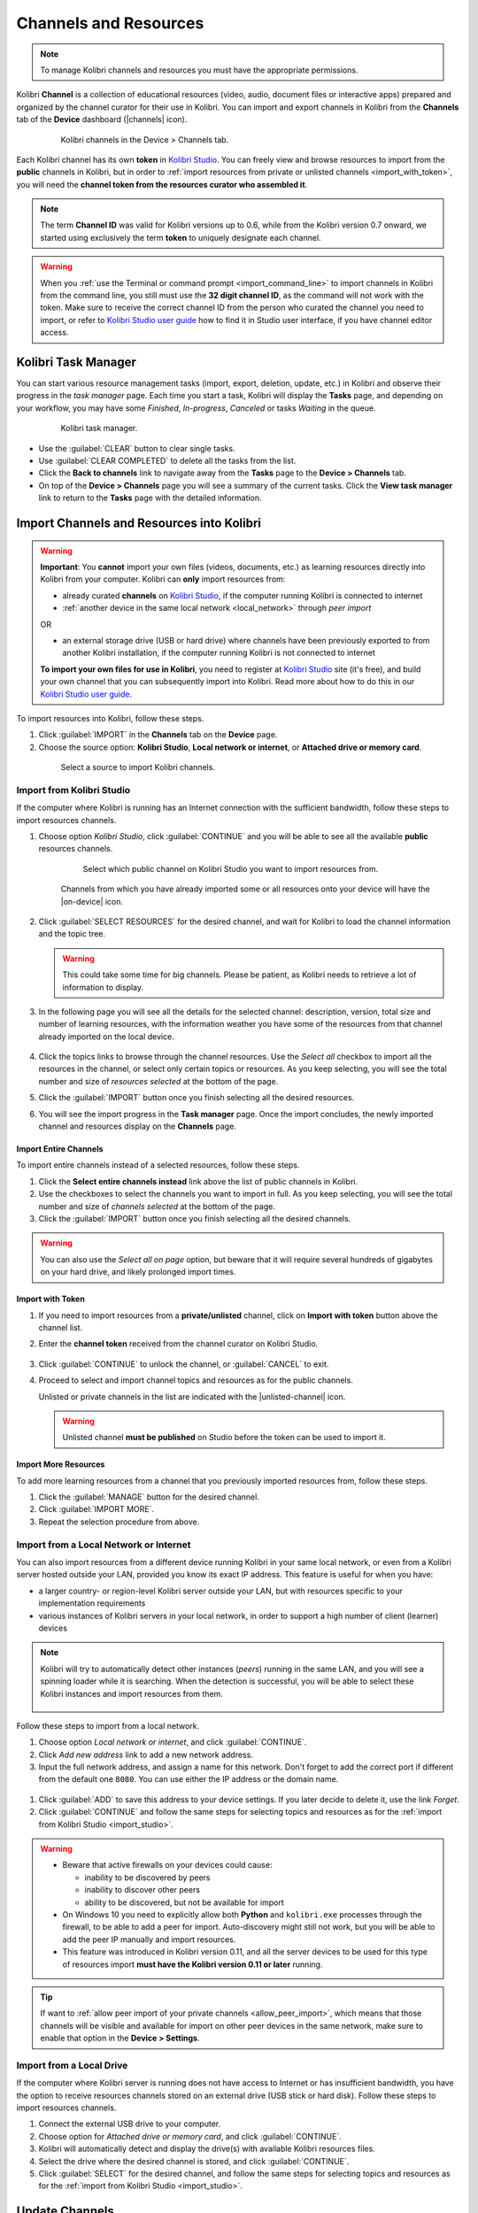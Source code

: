 .. _manage_resources_ref:

Channels and Resources
######################

.. note::
  To manage Kolibri channels and resources you must have the appropriate permissions.

Kolibri **Channel** is a collection of educational resources (video, audio, document files or interactive apps) prepared and organized by the channel curator for their use in Kolibri. You can import and export channels in Kolibri from the **Channels** tab of the **Device** dashboard (|channels| icon).

  .. figure:: /img/manage-resources.png
    :alt: Open the Device page and Channels tab to see the list of available channels on your device

    Kolibri channels in the Device > Channels tab.


.. _id_token:

Each Kolibri channel has its own **token** in `Kolibri Studio <https://studio.learningequality.org/accounts/login/>`__. You can freely view and browse resources to import from the **public** channels in Kolibri, but in order to :ref:`import resources from private or unlisted channels <import_with_token>`, you will need the **channel token from the resources curator who assembled it**.

.. note:: The term **Channel ID** was valid for Kolibri versions up to 0.6, while from the Kolibri version 0.7 onward, we started using exclusively the term **token** to uniquely designate each channel.

.. warning:: When you :ref:`use the Terminal or command prompt <import_command_line>` to import channels in Kolibri from the command line, you still must use the **32 digit channel ID**, as the command will not work with the token. Make sure to receive the correct channel ID from the person who curated the channel you need to import, or refer to `Kolibri Studio user guide <https://kolibri-studio.readthedocs.io/en/latest/share_channels.html>`__ how to find it in Studio user interface, if you have channel editor access.

Kolibri Task Manager
--------------------

You can start various resource management tasks (import, export, deletion, update, etc.) in Kolibri and observe their progress in the *task manager* page. Each time you start a task, Kolibri will display the **Tasks** page, and depending on your workflow, you may have some *Finished*, *In-progress*, *Canceled* or tasks *Waiting* in the queue.

  .. figure:: /img/task-queue.png
    :alt: 

    Kolibri task manager. 

*  Use the :guilabel:`CLEAR` button to clear single tasks.
*  Use :guilabel:`CLEAR COMPLETED` to delete all the tasks from the list.
*  Click the **Back to channels** link to navigate away from the **Tasks** page to the **Device > Channels** tab.
*  On top of the **Device > Channels** page you will see a summary of the current tasks. Click the **View task manager** link to return to the **Tasks** page with the detailed information.

Import Channels and Resources into Kolibri
------------------------------------------

.. warning:: **Important**: You **cannot** import your own files (videos, documents, etc.) as learning resources directly into Kolibri from your computer. Kolibri can **only** import resources from:

  * already curated **channels** on `Kolibri Studio <https://studio.learningequality.org/accounts/login/>`__, if the computer running Kolibri is connected to internet
  
  * :ref:`another device in the same local network <local_network>` through *peer import*

  OR 

  * an external storage drive (USB or hard drive) where channels have been previously exported to from another Kolibri installation, if the computer running Kolibri is not connected to internet

  **To import your own files for use in Kolibri**, you need to register at `Kolibri Studio <https://studio.learningequality.org/accounts/login/>`__ site (it's free), and build your own channel that you can subsequently import into Kolibri. Read more about how to do this in our `Kolibri Studio user guide <https://kolibri-studio.readthedocs.io/en/latest/index.html>`__.


To import resources into Kolibri, follow these steps.

#. Click :guilabel:`IMPORT` in the **Channels** tab on the **Device** page.
#. Choose the source option: **Kolibri Studio**, **Local network or internet**, or **Attached drive or memory card**.

  .. figure:: /img/import-choose-source.png
    :alt: Use the radio buttons to select source for importing resources

    Select a source to import Kolibri channels.


.. _import_studio:


Import from Kolibri Studio
**************************

If the computer where Kolibri is running has an Internet connection with the sufficient bandwidth, follow these steps to import resources channels.


#. Choose option *Kolibri Studio*, click :guilabel:`CONTINUE` and you will be able to see all the available **public** resources channels.

    .. figure:: /img/kolibri-studio.png
      :alt: Available channels on Kolibri Studio page where you can select which public channel you want to import resources from.

      Select which public channel on Kolibri Studio you want to import resources from.

    
    Channels from which you have already imported some or all resources onto your device will have the |on-device| icon. 


2. Click :guilabel:`SELECT RESOURCES` for the desired channel, and wait for Kolibri to load the channel information and the topic tree.

   .. warning:: This could take some time for big channels. Please be patient, as Kolibri needs to retrieve a lot of information to display.


#. In the following page you will see all the details for the selected channel: description, version, total size and number of learning resources, with the information weather you have some of the resources from that channel already imported on the local device.

    .. figure:: /img/select-content.png
	    :alt: 

#. Click the topics links to browse through the channel resources. Use the *Select all* checkbox to import all the resources in the channel, or select only certain topics or resources. As you keep selecting, you will see the total number and size of *resources selected* at the bottom of the page.

#. Click the :guilabel:`IMPORT` button once you finish selecting all the desired resources.

#. You will see the import progress in the **Task manager** page. Once the import concludes, the newly imported channel and resources display on the **Channels** page.

    .. figure:: /img/import-CC.png
  	  :alt: resources import progress bar will display the percentage of the download


Import Entire Channels
""""""""""""""""""""""

To import entire channels instead of a selected resources, follow these steps.

#. Click the **Select entire channels instead** link above the list of public channels in Kolibri.
#. Use the checkboxes to select the channels you want to import in full. As you keep selecting, you will see the total number and size of *channels selected* at the bottom of the page.
#. Click the :guilabel:`IMPORT` button once you finish selecting all the desired channels.

.. warning:: You can also use the *Select all on page* option, but beware that it will require several hundreds of gigabytes on your hard drive, and likely prolonged import times.

.. _import_with_token:

Import with Token
"""""""""""""""""

#. If you need to import resources from a **private/unlisted** channel, click on **Import with token** button above the channel list.  
#. Enter the **channel token** received from the channel curator on Kolibri Studio.

    .. figure:: /img/enter-token.png
  	  :alt: Use the text input field to enter channel token in order to import from an unlisted channel

#. Click :guilabel:`CONTINUE` to unlock the channel, or :guilabel:`CANCEL` to exit.
#. Proceed to select and import channel topics and resources as for the public channels.

   Unlisted or private channels in the list are indicated with the |unlisted-channel| icon.

   .. warning:: Unlisted channel **must be published** on Studio before the token can be used to import it.

Import More Resources
"""""""""""""""""""""

To add more learning resources from a channel that you previously imported resources from, follow these steps.

#. Click the :guilabel:`MANAGE` button for the desired channel.
#. Click :guilabel:`IMPORT MORE`.
#. Repeat the selection procedure from above. 


.. _local_network:

Import from a Local Network or Internet
***************************************

You can also import resources from a different device running Kolibri in your same local network, or even from a Kolibri server hosted outside your LAN, provided you know its exact IP address. This feature is useful for when you have:

* a larger country- or region-level Kolibri server outside your LAN, but with resources specific to your implementation requirements
* various instances of Kolibri servers in your local network, in order to support a high number of client (learner) devices 
  
.. note:: Kolibri will try to automatically detect other instances (*peers*) running in the same LAN, and you will see a spinning loader while it is searching. When the detection is successful, you will be able to select these Kolibri instances and import resources from them.

    .. figure:: /img/peer.png
      :alt: 


Follow these steps to import from a local network.

#. Choose option *Local network or internet*, and click :guilabel:`CONTINUE`.
#. Click *Add new address* link to add a new network address.
#. Input the full network address, and assign a name for this network. Don't forget to add the correct port if different from the default one ``8080``. You can use either the IP address or the domain name.
  
  .. figure:: /img/new-network-address.png
    :alt: Use the text input fields to add the new address and the name for the local network import


#. Click :guilabel:`ADD` to save this address to your device settings. If you later decide to delete it, use the link *Forget*.
#. Click :guilabel:`CONTINUE` and follow the same steps for selecting topics and resources as for the :ref:`import from Kolibri Studio <import_studio>`.

.. warning:: 
  
  * Beware that active firewalls on your devices could cause:

    - inability to be discovered by peers
    - inability to discover other peers
    - ability to be discovered, but not be available for import
  
  * On Windows 10 you need to explicitly allow both **Python** and ``kolibri.exe`` processes through the firewall, to be able to add a peer for import. Auto-discovery might still not work, but you will be able to add the peer IP manually and import resources.

  * This feature was introduced in Kolibri version 0.11, and all the server devices to be used for this type of resources import **must have the Kolibri version 0.11 or later** running.


.. tip:: If want to :ref:`allow peer import of your private channels <allow_peer_import>`, which means that those channels will be visible and available for import on other peer devices in the same network, make sure to enable that option in the **Device > Settings**. 


.. _local_drive:


Import from a Local Drive
*************************

If the computer where Kolibri server is running does not have access to Internet or has insufficient bandwidth, you have the option to receive resources channels stored on an external drive (USB stick or hard disk). Follow these steps to import resources channels.

#. Connect the external USB drive to your computer.
#. Choose option for *Attached drive or memory card*, and click :guilabel:`CONTINUE`.
#. Kolibri will automatically detect and display the drive(s) with available Kolibri resources files.
#. Select the drive where the desired channel is stored, and click :guilabel:`CONTINUE`.
#. Click :guilabel:`SELECT` for the desired channel, and follow the same steps for selecting topics and resources as for the :ref:`import from Kolibri Studio <import_studio>`.

  .. figure:: /img/import-local-drive2.png
    :alt: Importing resources from a local drive presents the same interface options as importing from Kolibri Studio.


Update Channels
---------------

Public channels on Kolibri Studio are periodically updated from their original sources. Private and unlisted channels that you have on your local Kolibri device may also have changed since you first imported them. You can update your local channels from Kolibri Studio from online sources, from another updated device in your local network or from an external drive where the latest version of the channels have been :ref:`previously exported <export>`.

.. warning:: It is recommended to schedule and perform channel updates only during periods of low activity on the server. Updating resources while server is receiving requests by client devices may cause errors or performance issues.

To update a channel to its latest version and import new resources into Kolibri, follow these steps.

#. Click the :guilabel:`MANAGE` button for the channel you want to update.
#. When a new channel version is available, you will see the notification. Click the *View changes* link.
   
    .. figure:: /img/view-changes.png
      :alt: 

#. On the following page you can see the summary of the changes: how many resources will be added, deleted or updated if you decide to proceed. 

    .. figure:: /img/update-channel.png
      :alt: 

      Notification for the new version of the resources channel.


#. Click the :guilabel:`UPDATE CHANNEL` button, and then :guilabel:`CONTINUE` to confirm.

    .. figure:: /img/update-channel-confirm.png
      :alt: 

      Confirm that you want to update channel to the new version.

    .. warning:: Use caution when updating channels that have been used to make **currently-active** :ref:`lessons <manage_lessons>` and :ref:`quizzes <manage_quizzes>`. The structure and location of some resources inside the channel may have changed in the updated version, which can cause lessons and quizzes to not load correctly. 

#. After the channel has been updated to the newest version, you will see the page with the list of all the topics that contain new resources. Proceed to select what you want to import, or check **Select all** to import everything at once.

    Review the number and disk size of selected resources at the bottom and click the :guilabel:`IMPORT` button.

    .. figure:: /img/select-updated-resources.png
      :alt: 

      Select the resources you want to update.

#. You will see the update progress in the **Tasks** page. Once the update concludes, the newly imported and updated resources will be available to use in Kolibri.


.. warning:: 
  All import tasks can be cancelled before they are labeled as *Completed* in the **Task manager** page. However, beware that resources from canceled imports might not be fully available. If you plan to use the resources in lessons or quizzes, please check the state of their channel before you do, and use the :guilabel:`IMPORT MORE` button if necessary.


Edit Channel Order 
------------------

To change the order in which channels are presented to learners on the **Learn > Channels** page, follow these steps.


#. Click the :guilabel:`OPTIONS` button and select the **Edit channel order** option.
#. In the **Edit channel order** page you can either:

    * Grab the |drag| button to reorder channels with the mouse (drag and drop).
    * Use the |chevronUp| (up) and |chevronDown| (down) buttons to reorder by keyboard navigation.  

  You will see a confirmation notification at the bottom every time you change the order of the channels.

3. Close the *Edit channel order* to return to **Device > Channels**, and review their order on the **Learn > Channels** page.


.. _export:

Export from Kolibri to Local Drive
----------------------------------

If you have imported resources on one Kolibri device, and want to make it available on another computer where Kolibri is installed, you can export it either in full, or make a selection of the resources to be exported

.. note::
  You must have an external drive (SD card, USB stick or hard disk) attached to your device.


Export Complete Channels
************************

To export one or more full channels with all of its resources on a local drive, follow these steps.


#. Click the :guilabel:`OPTIONS` button and select the **Export channels** option.
#. Use the checkboxes to select single channels you want to export, or the *Select all on page* to export all of them in bulk. As you keep selecting, you will see the total number and size of *channels selected* at the bottom of the page.
#. Click the :guilabel:`EXPORT` button once you finish selecting, or :guilabel:`CANCEL` to exit.
#. Select the local drive (destination for the export) where you wish to export Kolibri resources, and click :guilabel:`CONTINUE`.
#. You will see the export progress in the **Task manager** page. Once the export is finished, safely disconnect the drive according to the recommended procedure for your operating system, and proceed to import channels on other devices.
   
.. warning::
  Beware that exporting complete channels might require a lot of available space on your local drive.
   

Export Selected Resources from a Channel
****************************************

To export only a selection of channel resources on a local drive, follow these steps.

#. Click the :guilabel:`MANAGE` button for the channel from which you want to export resources, and wait for Kolibri to display the channel information and the topic tree.
#. Follow the same steps for selecting topics and resources in the topic tree as for the import procedure. As you keep selecting, you will see the total number and size of *resources selected* at the bottom of the page.
#. Click the :guilabel:`EXPORT` button once you finish selecting, or :guilabel:`CANCEL` to exit.
#. Select the local drive (destination for the export) where you wish to export Kolibri resources, and click :guilabel:`CONTINUE`.
#. You will see the export progress in the **Task manager** page. Once the export is finished, safely disconnect the drive according to the recommended procedure for your operating system, and proceed to import channels on other devices.

.. note:: The above procedures copy the channel databases and resources from the ``content`` folder located inside the ``.kolibri`` folder on your device's hard disk, and place them in the ``KOLIBRI_DATA`` folder on the selected local drive. This structure is recognized by the **Import from local drive** command.

        .. figure:: /img/kolibri-data-osx.png
          :alt: structure of the local drive folders with exported resources channels


Delete Channels
---------------

Delete Complete Channels
************************

To delete one or more full channels with all of its resources from your device, follow these steps.


#. Click the :guilabel:`OPTIONS` button and select the **Delete channels** option.
#. Use the checkboxes to select single channels you want to delete, or the *Select all on page* to delete all of them in bulk. As you keep selecting, you will see the total number and size of *channels selected* at the bottom of the page.
#. Click the :guilabel:`DELETE` button once you finish selecting, or :guilabel:`CANCEL` to exit without deleting the channel.

#. If you are certain you want to proceed, click the :guilabel:`DELETE` button again in the **Delete channel** confirmation window.
#. You will see the delete progress in the **Task manager** page. Once the delete task is completed, the channel(s) will not be listed in the **Channels** tab on the **Device** page.


Delete Selected Resources from a Channel
****************************************

To delete only a selection of channel resources from your device, follow these steps.

#. Click the :guilabel:`MANAGE` button for the channel from which you want to delete resources, and wait for Kolibri to display the channel information and the topic tree.
#. Follow the same steps for selecting topics and resources in the topic tree as for the import procedure. As you keep selecting, you will see the total number and size of *resources selected* at the bottom of the page.
#. Click the :guilabel:`DELETE` button once you finish selecting, or :guilabel:`CANCEL` to exit without deleting the channel.

#. If you are certain you want to proceed, click the :guilabel:`DELETE` button again in the **Delete channel** confirmation window.
#. You will see the delete progress in the **Task manager** page. Once the delete task is completed, the selected resources will not be present in the topic tree of the channel.

